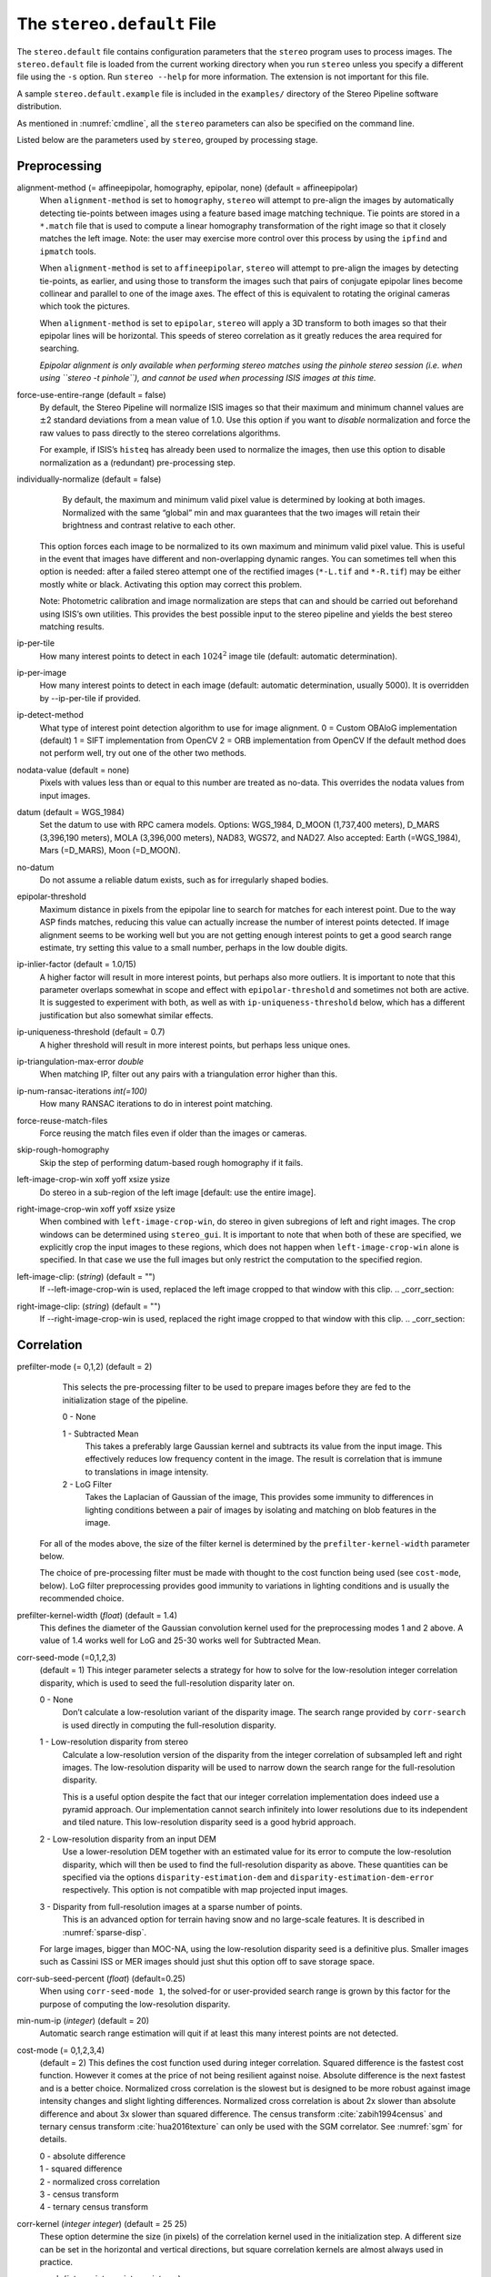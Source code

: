 .. _stereodefault:

The ``stereo.default`` File
===========================

The ``stereo.default`` file contains configuration parameters that the
``stereo`` program uses to process images. The ``stereo.default`` file
is loaded from the current working directory when you run ``stereo``
unless you specify a different file using the ``-s`` option. Run
``stereo --help`` for more information. The extension is not important
for this file.

A sample ``stereo.default.example`` file is included in the
``examples/`` directory of the Stereo Pipeline software distribution.

As mentioned in :numref:`cmdline`, all the ``stereo``
parameters can also be specified on the command line.

Listed below are the parameters used by ``stereo``, grouped by
processing stage.

.. _stereo-default-preprocessing:

Preprocessing
-------------

alignment-method (= affineepipolar, homography, epipolar, none) (default = affineepipolar)
    When ``alignment-method`` is set to ``homography``, ``stereo`` will
    attempt to pre-align the images by automatically detecting
    tie-points between images using a feature based image matching
    technique. Tie points are stored in a ``*.match`` file that is used
    to compute a linear homography transformation of the right image so
    that it closely matches the left image. Note: the user may exercise
    more control over this process by using the ``ipfind`` and
    ``ipmatch`` tools.

    When ``alignment-method`` is set to ``affineepipolar``, ``stereo``
    will attempt to pre-align the images by detecting tie-points, as
    earlier, and using those to transform the images such that pairs of
    conjugate epipolar lines become collinear and parallel to one of the
    image axes. The effect of this is equivalent to rotating the original
    cameras which took the pictures.

    When ``alignment-method`` is set to ``epipolar``, ``stereo`` will
    apply a 3D transform to both images so that their epipolar lines will
    be horizontal. This speeds of stereo correlation as it greatly
    reduces the area required for searching.

    *Epipolar alignment is only available when performing stereo
    matches using the pinhole stereo session (i.e. when using
    ``stereo -t pinhole``), and cannot be used when processing ISIS
    images at this time.*

force-use-entire-range (default = false)
    By default, the Stereo Pipeline will normalize ISIS images so that
    their maximum and minimum channel values are :math:`\pm`\ 2
    standard deviations from a mean value of 1.0. Use this option if
    you want to *disable* normalization and force the raw values to
    pass directly to the stereo correlations algorithms.

    For example, if ISIS’s ``histeq`` has already been used to normalize
    the images, then use this option to disable normalization as a
    (redundant) pre-processing step.

individually-normalize (default = false)
    By default, the maximum and minimum valid pixel value is determined
    by looking at both images. Normalized with the same “global” min
    and max guarantees that the two images will retain their brightness
    and contrast relative to each other.

   This option forces each image to be normalized to its own maximum and
   minimum valid pixel value. This is useful in the event that images
   have different and non-overlapping dynamic ranges. You can sometimes
   tell when this option is needed: after a failed stereo attempt one of
   the rectified images (``*-L.tif`` and ``*-R.tif``) may be either
   mostly white or black. Activating this option may correct this
   problem.

   Note: Photometric calibration and image normalization are steps that
   can and should be carried out beforehand using ISIS’s own utilities.
   This provides the best possible input to the stereo pipeline and
   yields the best stereo matching results.

ip-per-tile
    How many interest points to detect in each :math:`1024^2` image
    tile (default: automatic determination).

ip-per-image
    How many interest points to detect in each image (default: automatic 
    determination, usually 5000). It is overridden by --ip-per-tile if
    provided.

ip-detect-method
    What type of interest point detection algorithm to use for image
    alignment. 0 = Custom OBAloG implementation (default) 1 = SIFT
    implementation from OpenCV 2 = ORB implementation from OpenCV If
    the default method does not perform well, try out one of the other
    two methods.

nodata-value (default = none)
    Pixels with values less than or equal to this number are treated as
    no-data. This overrides the nodata values from input images.

datum (default = WGS_1984)
    Set the datum to use with RPC camera models. Options: WGS_1984,
    D_MOON (1,737,400 meters), D_MARS (3,396,190 meters), MOLA
    (3,396,000 meters), NAD83, WGS72, and NAD27. Also accepted: Earth
    (=WGS_1984), Mars (=D_MARS), Moon (=D_MOON).

no-datum
    Do not assume a reliable datum exists, such as for irregularly
    shaped bodies.

epipolar-threshold
    Maximum distance in pixels from the epipolar line to search for
    matches for each interest point. Due to the way ASP finds matches,
    reducing this value can actually increase the number of interest
    points detected. If image alignment seems to be working well but
    you are not getting enough interest points to get a good search
    range estimate, try setting this value to a small number, perhaps
    in the low double digits.

ip-inlier-factor (default = 1.0/15)
    A higher factor will result in more interest points, but perhaps
    also more outliers. It is important to note that this parameter
    overlaps somewhat in scope and effect with ``epipolar-threshold``
    and sometimes not both are active. It is suggested to experiment
    with both, as well as with ``ip-uniqueness-threshold`` below, which
    has a different justification but also somewhat similar effects.

ip-uniqueness-threshold (default = 0.7)
    A higher threshold will result in more interest points, but perhaps
    less unique ones.

ip-triangulation-max-error *double*
    When matching IP, filter out any pairs with a triangulation error
    higher than this.

ip-num-ransac-iterations *int(=100)*
    How many RANSAC iterations to do in interest point matching.

force-reuse-match-files
    Force reusing the match files even if older than the images or
    cameras.

skip-rough-homography 
    Skip the step of performing datum-based rough homography if it
    fails.

left-image-crop-win xoff yoff xsize ysize
    Do stereo in a sub-region of the left image [default: use the
    entire image].

right-image-crop-win xoff yoff xsize ysize
    When combined with ``left-image-crop-win``, do stereo in given
    subregions of left and right images. The crop windows can be
    determined using ``stereo_gui``. It is important to note that when
    both of these are specified, we explicitly crop the input images to
    these regions, which does not happen when ``left-image-crop-win``
    alone is specified. In that case we use the full images but only
    restrict the computation to the specified region.

left-image-clip: (*string*) (default = "")
    If --left-image-crop-win is used, replaced the left image
    cropped to that window with this clip.  .. _corr_section:

right-image-clip: (*string*) (default = "")
    If --right-image-crop-win is used, replaced the right image
    cropped to that window with this clip.  .. _corr_section:

Correlation
-----------

prefilter-mode (= 0,1,2) (default = 2)
    This selects the pre-processing filter to be used to prepare
    images before they are fed to the initialization stage of the
    pipeline.

    0 - None

    1 - Subtracted Mean
       This takes a preferably large Gaussian kernel and subtracts its
       value from the input image. This effectively reduces low frequency
       content in the image. The result is correlation that is immune to
       translations in image intensity.

    2 - LoG Filter
       Takes the Laplacian of Gaussian of the image, This provides some
       immunity to differences in lighting conditions between a pair of
       images by isolating and matching on blob features in the image.

   For all of the modes above, the size of the filter kernel is
   determined by the ``prefilter-kernel-width`` parameter below.

   The choice of pre-processing filter must be made with thought to the
   cost function being used (see ``cost-mode``, below). LoG filter
   preprocessing provides good immunity to variations in lighting
   conditions and is usually the recommended choice.

prefilter-kernel-width (*float*) (default = 1.4)
    This defines the diameter of the Gaussian convolution kernel used
    for the preprocessing modes 1 and 2 above. A value of 1.4 works
    well for LoG and 25-30 works well for Subtracted Mean.

corr-seed-mode (=0,1,2,3)
    (default = 1)
    This integer parameter selects a strategy for how to solve for the
    low-resolution integer correlation disparity, which is used to seed
    the full-resolution disparity later on.

    0 - None
       Don’t calculate a low-resolution variant of the disparity image.
       The search range provided by ``corr-search`` is used directly in
       computing the full-resolution disparity.

    1 - Low-resolution disparity from stereo
       Calculate a low-resolution version of the disparity from the
       integer correlation of subsampled left and right images. The
       low-resolution disparity will be used to narrow down the search
       range for the full-resolution disparity.

       This is a useful option despite the fact that our integer
       correlation implementation does indeed use a pyramid approach. Our
       implementation cannot search infinitely into lower resolutions due
       to its independent and tiled nature. This low-resolution disparity
       seed is a good hybrid approach.

    2 - Low-resolution disparity from an input DEM
       Use a lower-resolution DEM together with an estimated value for
       its error to compute the low-resolution disparity, which will then
       be used to find the full-resolution disparity as above. These
       quantities can be specified via the options
       ``disparity-estimation-dem`` and
       ``disparity-estimation-dem-error`` respectively. This option is
       not compatible with map projected input images.

    3 - Disparity from full-resolution images at a sparse number of points.
       This is an advanced option for terrain having snow and no
       large-scale features. It is described in :numref:`sparse-disp`.

    For large images, bigger than MOC-NA, using the low-resolution
    disparity seed is a definitive plus. Smaller images such as Cassini
    ISS or MER images should just shut this option off to save storage
    space.

corr-sub-seed-percent (*float*) (default=0.25)
    When using ``corr-seed-mode 1``, the solved-for or user-provided
    search range is grown by this factor for the purpose of computing
    the low-resolution disparity.

min-num-ip (*integer*) (default = 20)
    Automatic search range estimation will quit if at least this many
    interest points are not detected.

cost-mode (= 0,1,2,3,4)
    (default = 2)
    This defines the cost function used during integer correlation.
    Squared difference is the fastest cost function. However it comes
    at the price of not being resilient against noise. Absolute
    difference is the next fastest and is a better choice. Normalized
    cross correlation is the slowest but is designed to be more robust
    against image intensity changes and slight lighting differences.
    Normalized cross correlation is about 2x slower than absolute
    difference and about 3x slower than squared difference. The census
    transform :cite:`zabih1994census` and ternary census
    transform :cite:`hua2016texture` can only be used with
    the SGM correlator. See :numref:`sgm` for details.

    | 0 - absolute difference
    | 1 - squared difference
    | 2 - normalized cross correlation
    | 3 - census transform
    | 4 - ternary census transform

corr-kernel (*integer integer*) (default = 25 25)
    These option determine the size (in pixels) of the correlation
    kernel used in the initialization step. A different size can be set
    in the horizontal and vertical directions, but square correlation
    kernels are almost always used in practice.

corr-search (*integer integer integer integer*)
    These parameters determine the size of the initial correlation
    search range. The ideal search range depends on a variety of
    factors ranging from how the images were pre-aligned to the
    resolution and range of disparities seen in a given image pair.
    This search range is successively refined during initialization, so
    it is often acceptable to set a large search range that is
    guaranteed to contain all of the disparities in a given image.
    However, setting tighter bounds on the search can sometimes reduce
    the number of erroneous matches, so it can be advantageous to tune
    the search range for a particular data set.

    If this option is not provided, ``stereo`` will make an attempt to
    guess its search range using interest points.

    These four integers define the minimum horizontal and vertical
    disparity and then the maximum horizontal and vertical disparity.

corr-search-limit (*integer integer integer integer*)
    Set these parameters to constrain the search range that ``stereo``
    automatically computes when ``corr-search`` is not set. This
    setting is useful when you have a good idea of the alignment
    quality in the vertical direction but not in the horizontal
    direction. For example, when using pinhole frame cameras with
    epipolar alignment the actual vertical search range may be much
    smaller than the automatically computed search range.

elevation-limit (*float float*)
    Notify ASP that all elevations are expected to fall in this range
    relative to the datum. Currently only used to restrict the search
    range estimate in nadir epipolar alignment cases.

corr-max-levels (*integer*) (default = 5)
    The maximum number of additional (lower) resolution levels to use
    when performing integer correlation. Setting this value to zero
    just performs correlation at the native resolution.

xcorr-threshold (*integer*) (default = 2)
    Integer correlation to a limited sense performs a correlation
    forward and backwards to double check its result. This is one of
    the first filtering steps to insure that we have indeed converged
    to a global minimum for an individual pixel. The
    ``xcorr-threshold`` parameter defines an agreement threshold in
    pixels between the forward and backward result.

    Optionally, this parameter can be set to a negative number. This will
    signal the correlator to only use the forward correlation result.
    This will drastically improve speed at the cost of additional noise.

min-xcorr-level (*integer*) (default = 0)
    When using the cross-correlation check controlled by
    xcorr-threshold, this parameter sets the minimum pyramid resolution
    level that the check will be performed at. By default the check
    will be performed at every resolution level but you may wish to
    increase this value to save time by not doubling up on processing
    the largest levels.

    Currently this feature is not enabled when using the default
    block-matching correlation method. In that case cross correlation is
    only ever performed on the last resolution level.

remove-outliers-by-disparity-params (*double double*) (default = 100 3)
    Outlier removal based on the disparity of interest points
    (difference between right and left pixel), when estimating the
    disparity search range. For example, the 10% and 90% percentiles of
    disparity are computed, and this interval is made three times
    bigger. Interest points whose disparity fall outside the expanded
    interval are removed as outliers. Instead of the default 100 and 3
    one can specify pct and factor, without quotes.

rm-quantile-percentile (*double*) (default = 0.85)
    See rm-quantile-multiple for details.

rm-quantile-multiple (*double*) (default = -1)
    Used for filtering disparity values in D_sub. Disparities greater
    than MULTIPLE*PERCENTILE (of the histogram) will be discarded. If
    this value is set greater than zero, this filtering method will be
    used instead of the method using the values RM_MIN_MATCHES and
    RM_THRESHOLD. This method will help filter out clusters of pixels
    which are too large to be filtered out by the neighborhood method
    but that have disparities significantly greater than the rest of
    the image.

use-local-homography (default = false)
    This flag, if provided, enables using local homography during
    correlation, as described in :numref:`local_hom`.

corr-timeout (*integer*) (default = 1800)
    Correlation timeout for an image tile, in seconds. A non-positive
    value will result in no timeout enforcement. A value of 600 seconds
    should be sufficient in most cases.

stereo-algorithm (default = 0)
    Use this setting to switch between the different integer
    correlation options supported by ASP.

    0 - Local Search Window
       The default option searches for the best match for a local
       window around each window using the selected cost mode. This is
       the fastest algorithm and works well for similar images with good
       texture coverage.

    1 - Semi-Global Matching
       Use the popular SGM algorithm
       :cite:`hirschmuller_sgm_original`. This algorithm is
       slow and has high memory requirements but it performs better in
       images with less texture. See :numref:`sgm` for
       important details on using this algorithm.

    2 - Smooth Semi-Global Matching
       Uses the MGM variant of the SGM algorithm
       :cite:`facciolo2015mgm` to reduce high frequency
       artifacts in the output image at the cost of increased run time.
       See :numref:`sgm` for important details on
       using this algorithm.

    3 - MGM Final
       Use MGM on the final resolution level and SGM on preceding
       resolution levels. This produces a result somewhere in between the
       pure SGM and MGM options.

corr-blob-filter (*integer*) (default = 0)
    Set to apply a blob filter in each level of pyramidal integer
    correlation. When the correlator fails it often leaves "islands" of
    erroneous disparity results. Using this blob filter to remove them
    cleans up the final stereo output and can even reduce processing
    times by preventing the correlator from searching at large,
    incorrect disparity amounts. The value provided is the size of
    blobs in pixels that will be removed at the full image resolution.

corr-tile-size (*integer*) (default = 1024)
    Manually specifies the size of image tiles used by the correlator
    for multi-threaded processing. Typically there is no need to adjust
    this value but it is very important when using semi-global
    matching. See :numref:`sgm` for details. This
    value must be a multiple of 16.

sgm-collar-size (*integer*) (default = 512)
    Specify the size of a region of additional processing around each
    correlation tile when using SGM or MGM processing. This helps
    reduce seam artifacts at tile borders when processing an image that
    needs to be broken up into tiles at the cost of additional
    processing time. This has no effect if the entire image can fit in
    one tile.

sgm-search-buffer (*integer integer*) (default = 4 4)
    This option determines the size (in pixels) searches around the
    expected disparity location in successive levels of the correlation
    pyramid. A smaller value will decrease run time and memory usage
    but will increase the chance of blunders. It is not recommended to
    reduce either value below 2.

corr-memory-limit-mb (*integer*) (default = 6144)
    Restrict the amount of memory used by the correlation step to be
    slightly above this value. This only really affects SGM/MGM which
    use a pair of large memory buffer in their computation. The total
    memory usage of these buffers is compared to this limit, and if it
    is greater then smaller search ranges will be used for uncertain
    pixels in order to reduce memory usage. If the required memory is
    still over this limit then the program will error out. The unit is
    in megabytes.

Subpixel Refinement
-------------------

subpixel-mode (*integer*) (default = 1)
    This parameter selects the subpixel correlation method. Parabola
    subpixel is very fast but will produce results that are only
    slightly more accurate than those produced by the initialization
    step. Bayes EM (mode 2) is very slow but offers the best quality.
    When tuning ``stereo.default`` parameters, it is expedient to start
    out using parabola subpixel as a “draft mode.” When the results are
    looking good with parabola subpixel, then they will look even
    better with subpixel mode 2. For inputs with little noise, the
    affine method (subpixel mode 3) may produce results equivalent to
    Bayes EM in a shorter time. Phase correlation (subpixel mode 4) is
    uses a frequency domain technique. It is slow and is best may not
    produce better results than mode 2 but it may work well in some
    situations with flat terrain.

    Subpixel modes 5 and 6 are experimental. Modes 7-12 are only used as
    part of SGM/MGM correlation. These are much faster than subpixel
    modes 2-4 and if selected (with SGM/MGM) will be the only subpixel
    mode performed. They interpolate between the SGM/MGM integer results
    and should produce reasonable values. The default blend method for
    SGM/MGM is a custom algorithm that should work well but the you may
    find that one of the other options is better for your data.

    Subpixel modes 1-4 can be used in conjunction with SGM/MGM. In this
    case subpixel mode 12 will be used first, followed by the selected
    subpixel mode. Depending on your data this may produce better results
    than using just the SGM/MGM only methods. You may get bad artifacts
    combining mode 1 with SGM/MGM.

    | 0 - no subpixel refinement
    | 1 - parabola fitting 
    | 2 - affine adaptive window, Bayes EM weighting 
    | 3 - affine window 
    | 4 - phase correlation 
    | 5 - Lucas-Kanade method (experimental)
    | 6 - affine adaptive window, Bayes EM with Gamma Noise Distribution (experimental) 
    | 7 - SGM None 
    | 8 - SGM linear 
    | 9 - SGM Poly4 
    | 10 - SGM Cosine 
    | 11 - SGM Parabola 
    | 12 - SGM Blend 

    For a visual comparison of the quality of these subpixel modes, refer
    back to :numref:`correlation`.

subpixel-kernel (*integer integer*) (default = 35 35)
    Specify the size of the horizontal and vertical size (in pixels) of
    the subpixel correlation kernel. It is advantageous to keep this
    small for parabola fitting in order to resolve finer details. However
    for the Bayes EM methods, keep the kernel slightly larger. Those
    methods weight the kernel with a Gaussian distribution, thus the
    effective area is small than the kernel size defined here.

phase-subpixel-accuracy (*integer*) (default = 20)
    Set the maximum resolution of the phase subpixel correlator. The
    maximum resolution is equal to 1.0 / this value. Larger values
    increase accuracy but also computation time.

.. _filter_options:

Filtering
---------

filter-mode (*integer*) (default = 1)
    This parameter sets the filter mode. Three modes are supported as
    described below. Here, by neighboring pixels for a current pixel we
    mean those pixels within the window of half-size of
    ``rm-half-kernel`` centered at the current pixel.

    0
       No filtering.

    1
       Filter by discarding pixels at which disparity differs from mean
       disparity of neighbors by more than ``max-mean-diff``.

    2
       Filter by discarding pixels at which percentage of neighboring
       disparities that are within ``rm-threshold`` of current disparity
       is less than ``rm-min-matches``.

rm-half-kernel (*integer integer*) (default = 5 5)
    This setting adjusts the behavior of an outlier rejection scheme
    that “erodes” isolated regions of pixels in the disparity map that
    are in disagreement with their neighbors.

    The two parameters determine the size of the half kernel that is used
    to perform the automatic removal of low confidence pixels. A
    5 |times| 5 half kernel would result in an
    11 |times| 11 kernel with 121 pixels in it.

max-mean-diff (*integer*) (default = 3)
    This parameter sets the *maximum difference* between the current
    pixel disparity and the mean of disparities of neighbors in order
    for a given disparity value to be retained (for ``filter-mode`` 1).

rm-min-matches (*integer*) (default = 60)
    This parameter sets the *percentage* of neighboring disparity
    values that must fall within the inlier threshold in order for a
    given disparity value to be retained (for ``filter-mode`` 2).

rm-threshold (*double*) (default = 3)
    This parameter sets the inlier threshold for the outlier rejection
    scheme. This option works in conjunction with RM_MIN_MATCHES above.
    A disparity value is rejected if it differs by more than
    RM_THRESHOLD disparity values from RM_MIN_MATCHES percent of pixels
    in the region being considered (for ``filter-mode`` 2).

rm-cleanup-passes (*integer*) (default = 1)
    Select the number of outlier removal passes that are carried out.
    Each pass will erode pixels that do not match their neighbors. One
    pass is usually sufficient.

median-filter-size (*integer*) (default = 0)
    Apply a median filter of the selected kernel size to the subpixel
    disparity results. This option can only be used if
    ``rm-cleanup-passes`` is set to zero.

texture-smooth-size (*integer*) (default = 0)
    Apply an adaptive filter to smooth the disparity results inversely
    proportional to the amount of texture present in the input image.
    This value sets the maximum size of the smoothing kernel used (in
    pixels). This option can only be used if ``rm-cleanup-passes`` is
    set to zero.

texture-smooth-scale (*float*) (default = 0.15)
    Used in conjunction with ``texture-smooth-size``, this value helps
    control the regions of the image that will be smoothed. A larger
    value will result in more smoothing being applied to more of the
    image. A smaller value will leave high-texture regions of the image
    unsmoothed.

enable-fill-holes (default = false)
    Enable filling of holes in disparity using an inpainting method.
    Obsolete. It is suggested to use instead point2dem’s analogous
    functionality.

fill-holes-max-size (*integer*) (default = 100,000)
    Holes with no more pixels than this number should be filled in.

edge-buffer-size (*integer*) (default = -1)
    Crop to be applied around image borders during filtering. If not
    set, default to subpixel kernel size.

erode-max-size (*integer*) (default = 0)
    Isolated blobs with no more pixels than this number should be
    removed.

.. _triangulation_options:

Post-Processing (Triangulation)
-------------------------------

near-universe-radius (*float*) (default = 0.0)

far-universe-radius (*float*) (default = 0.0)
    These parameters can be used to remove outliers from the 3D
    triangulated point cloud. The points that will be kept are those
    whose distance from the universe center (see below) is between
    ``near-universe-radius`` and ``far-universe-radius``, in meters.

universe-center (default = none)
    Defines the reference location to use when filtering the output
    point cloud using the above near and far radius options. The
    available options are:

    None
       Disable filtering.

    Camera
       Use the left camera’s center as the universe center.

    Zero
       Use the center of the planet as the universe center.

bundle-adjust-prefix (*string*)
    Use the camera adjustments obtained by previously running
    bundle_adjust with this output prefix.

min-triangulation-angle (*double*)
    The minimum angle, in degrees, at which rays must meet at a
    triangulated point to accept this point as valid. It must be 
    positive. The internal default is somewhat less than 1 degree.

point-cloud-rounding-error (*double*)
    How much to round the output point cloud values, in meters (more
    rounding means less precision but potentially smaller size on
    disk). The inverse of a power of 2 is suggested. Default:
    :math:`1/2^{10}` meters (about 1mm) for Earth and proportionally
    less for smaller bodies.

save-double-precision-point-cloud (default = false)
    Save the final point cloud in double precision rather than bringing
    the points closer to origin and saving as float (marginally more
    precision at twice the storage).

compute-error-vector (default = false)
    When writing the output point cloud, save the 3D triangulation
    error vector (the vector between the closest points on the rays
    emanating from the two cameras), rather than just its length. In
    this case, the point cloud will have 6 bands (storing the
    triangulation point and triangulation error vector) rather than the
    usual 4. When invoking ``point2dem`` on this 6-band point cloud and
    specifying the ``--errorimage`` option, the error image will
    contain the three components of the triangulation error vector in
    the North-East-Down coordinate system.

    The next several parameters are used for jitter correction for
    DigitalGlobe/Maxar images. A usage tutorial is given in :numref:`jitter`.

image-lines-per-piecewise-adjustment (*integer*) (default = 0)
    A positive value, e.g., 1000, will turn on using piecewise camera
    adjustments to help reduce jitter effects. Use one adjustment per
    this many image lines.

piecewise-adjustment-percentiles (*float float*) (default = 5 95)
    A narrower range will place the piecewise adjustments for jitter
    correction closer together and further from the first and last lines
    in the image.

piecewise-adjustment-interp-type (*integer*) (default = 1)
    How to interpolate between adjustments. [1 Linear, 2 Using Gaussian
    weights]

piecewise-adjustment-camera-weight (*float*) (default = 1.0)
    The weight to use for the sum of squares of adjustments component of
    the cost function. Increasing this value will constrain the
    adjustments to be smaller.

num-matches-for-piecewise-adjustment (*integer*) (default = 90000)
    How many matches among images to create based on the disparity for
    the purpose of solving for jitter using piecewise adjustment.

    These last two options are used internally.

compute-piecewise-adjustments-only (default = false)
    Compute the piecewise adjustments as part of jitter correction, and
    then stop.

skip-computing-piecewise-adjustments (default = false)
    Skip computing the piecewise adjustments for jitter, they should
    have been done by now.


Bathymetry correction options
-----------------------------

Pre-processing stage
~~~~~~~~~~~~~~~~~~~~
left-bathy-mask (*string*)
    Mask to use for the left image when doing bathymetry.

right-bathy-mask (*string*)
    Mask to use for the right image when doing bathymetry.


Triangulation stage
~~~~~~~~~~~~~~~~~~~

bathy-plane (*string*)
    The file storing the water plane used for bathymetry having the coefficients 
    a, b, c, d with the plane being a*x + b*y + c*z + d = 0.

refraction-index (*double*) (default = 0.0) 
    The index of refraction of water to be used in bathymetry correction.
    (Must be specified and bigger than 1.)

output-cloud-type arg (*string*) (default = all)
    When bathymetry correction is used, return only the triangulated cloud of 
    points where bathymetry correction was applied (option: 'bathy'), where it was
    not applied (option: 'topo', or the full cloud (option: 'all').

.. |times| unicode:: U+00D7 .. MULTIPLICATION SIGN
